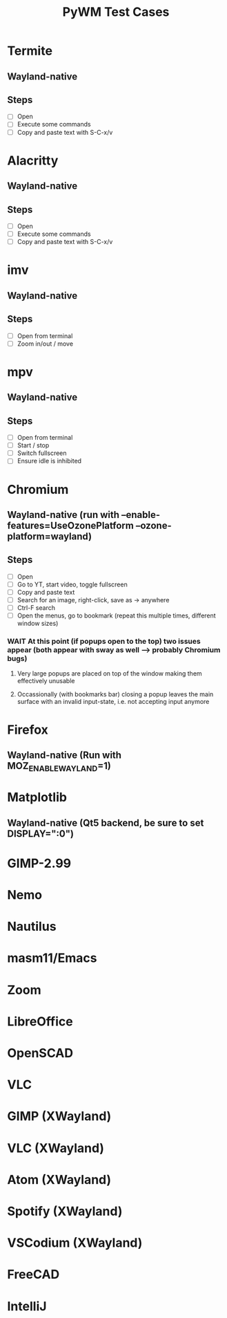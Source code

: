 #+TITLE: PyWM Test Cases

* Termite
** Wayland-native
** Steps
- [ ] Open
- [ ] Execute some commands
- [ ] Copy and paste text with S-C-x/v

* Alacritty
** Wayland-native
** Steps
- [ ] Open
- [ ] Execute some commands
- [ ] Copy and paste text with S-C-x/v

* imv
** Wayland-native
** Steps
- [ ] Open from terminal
- [ ] Zoom in/out / move

* mpv
** Wayland-native
** Steps
- [ ] Open from terminal
- [ ] Start / stop
- [ ] Switch fullscreen
- [ ] Ensure idle is inhibited

* Chromium
** Wayland-native (run with --enable-features=UseOzonePlatform --ozone-platform=wayland)
** Steps
- [ ] Open
- [ ] Go to YT, start video, toggle fullscreen
- [ ] Copy and paste text
- [ ] Search for an image, right-click, save as -> anywhere
- [ ] Ctrl-F search
- [ ] Open the menus, go to bookmark (repeat this multiple times, different window sizes)
*** WAIT At this point (if popups open to the top) two issues appear (both appear with sway as well --> probably Chromium bugs)
**** Very large popups are placed on top of the window making them effectively unusable
**** Occassionally (with bookmarks bar) closing a popup leaves the main surface with an invalid input-state, i.e. not accepting input anymore

* Firefox
** Wayland-native (Run with MOZ_ENABLE_WAYLAND=1)
* Matplotlib
** Wayland-native (Qt5 backend, be sure to set DISPLAY=":0")

* GIMP-2.99

* Nemo
* Nautilus
* masm11/Emacs

* Zoom
* LibreOffice
* OpenSCAD
* VLC

* GIMP (XWayland)
* VLC (XWayland)
* Atom (XWayland)
* Spotify (XWayland)
* VSCodium (XWayland)

* FreeCAD
* IntelliJ
